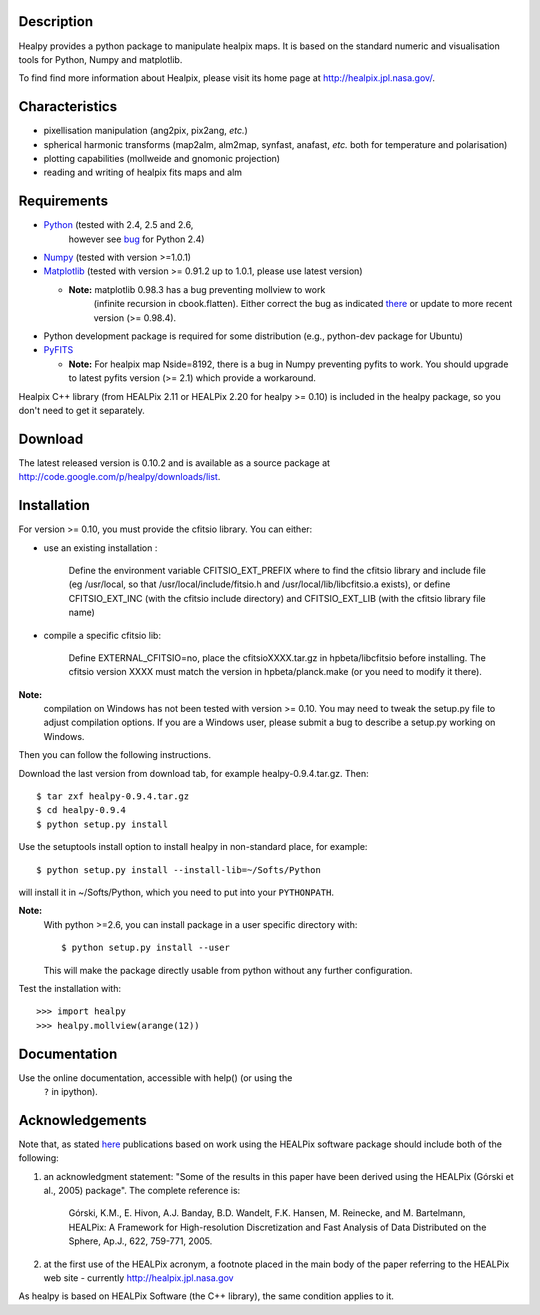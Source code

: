 Description
-----------

Healpy provides a python package to manipulate healpix maps. It is
based on the standard numeric and visualisation tools for Python,
Numpy and matplotlib.

To find find more information about Healpix, please visit its home
page at http://healpix.jpl.nasa.gov/.

Characteristics
---------------

* pixellisation manipulation (ang2pix, pix2ang, *etc.*)

* spherical harmonic transforms (map2alm, alm2map, synfast, anafast,
  *etc.* both for temperature and polarisation)

* plotting capabilities (mollweide and gnomonic projection)

* reading and writing of healpix fits maps and alm

Requirements
------------

* `Python <http://www.python.org>`_ (tested with 2.4, 2.5 and 2.6,
    however see `bug
    <http://code.google.com/p/healpy/issues/detail?id=19>`_ for Python
    2.4)

* `Numpy <http://numpy.scipy.org/>`_ (tested with version >=1.0.1)

* `Matplotlib <http://matplotlib.sourceforge.net/>`_ (tested with
  version >= 0.91.2 up to 1.0.1, please use latest version)

  - **Note:** matplotlib 0.98.3 has a bug preventing mollview to work
      (infinite recursion in cbook.flatten). Either correct the bug as
      indicated `there
      <http://sourceforge.net/mailarchive/message.php?msg_id=E1Kjmcj-0001UI-Ey%40dn4whf1.ch3.sourceforge.com>`_
      or update to more recent version (>= 0.98.4).


* Python development package is required for some distribution (e.g.,
  python-dev package for Ubuntu)

* `PyFITS <http://www.stsci.edu/resources/software_hardware/pyfits>`_

  - **Note:** For healpix map Nside=8192, there is a bug in Numpy
    preventing pyfits to work. You should upgrade to latest pyfits
    version (>= 2.1) which provide a workaround.

Healpix C++ library (from HEALPix 2.11 or HEALPix 2.20 for healpy >=
0.10) is included in the healpy package, so you don't need to get it
separately.


Download
--------

The latest released version is 0.10.2 and is available as a source
package at
http://code.google.com/p/healpy/downloads/list.

Installation
------------

For version >= 0.10, you must provide the cfitsio library. You can either:

* use an existing installation :

    Define the environment variable CFITSIO_EXT_PREFIX where to find the
    cfitsio library and include file (eg /usr/local, so that
    /usr/local/include/fitsio.h and /usr/local/lib/libcfitsio.a exists),
    or define CFITSIO_EXT_INC (with the cfitsio include
    directory) and CFITSIO_EXT_LIB (with the cfitsio library file name)

* compile a specific cfitsio lib:

    Define EXTERNAL_CFITSIO=no, place the  cfitsioXXXX.tar.gz in
    hpbeta/libcfitsio before installing. The cfitsio version XXXX must
    match the version in hpbeta/planck.make (or you need to modify it there).

**Note:**
  compilation on Windows has not been tested with version >= 0.10. You
  may need to tweak the setup.py file to adjust compilation
  options. If you are a Windows user, please submit a bug to describe
  a setup.py working on Windows.

Then you can follow the following instructions.

Download the last version from download tab, for example
healpy-0.9.4.tar.gz. Then::

   $ tar zxf healpy-0.9.4.tar.gz
   $ cd healpy-0.9.4
   $ python setup.py install

Use the setuptools install option to install healpy in non-standard
place, for example::

   $ python setup.py install --install-lib=~/Softs/Python

will install it in ~/Softs/Python, which you need to put into your
``PYTHONPATH``.

**Note:** 
  With python >=2.6, you can install package in a user specific
  directory with::

    $ python setup.py install --user

  This will make the package directly usable from python without any
  further configuration.

Test the installation with::

   >>> import healpy
   >>> healpy.mollview(arange(12))


Documentation
-------------

Use the online documentation, accessible with help() (or using the
 ``?`` in ipython).

Acknowledgements
----------------

Note that, as stated `here
<http://healpix.jpl.nasa.gov/healpixSoftwareGetHealpix.shtml>`_
publications based on work using the HEALPix software package should
include both of the following:

1. an acknowledgment statement: "Some of the results in this paper
   have been derived using the HEALPix (Górski et al., 2005)
   package". The complete reference is:

      Górski, K.M., E. Hivon, A.J. Banday, B.D. Wandelt, F.K. Hansen,
      \M. Reinecke, and M. Bartelmann, HEALPix: A Framework for
      High-resolution Discretization and Fast Analysis of Data
      Distributed on the Sphere, Ap.J., 622, 759-771, 2005.

2. at the first use of the HEALPix acronym, a footnote placed in the
   main body of the paper referring to the HEALPix web site -
   currently http://healpix.jpl.nasa.gov

As healpy is based on HEALPix Software (the C++ library), the same
condition applies to it.

